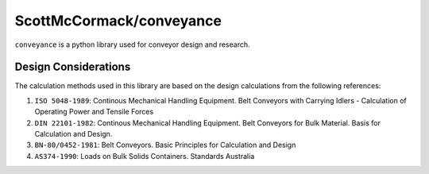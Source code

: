 ScottMcCormack/conveyance
=========================

.. image:: https://img.shields.io/pypi/v/conveyance.svg
    :target: https://pypi.org/project/conveyance/
    :alt: Latest Version


.. image:: https://codecov.io/gh/ScottMcCormack/conveyance/branch/main/graph/badge.svg?token=1NL5ZSMAJR
     :target: https://codecov.io/gh/ScottMcCormack/conveyance

.. image:: https://readthedocs.org/projects/conveyance/badge/?version=latest
    :target: https://conveyance.readthedocs.io/en/latest/?badge=latest
    :alt: Documentation Status

``conveyance`` is a python library used for conveyor design and research.

Design Considerations
~~~~~~~~~~~~~~~~~~~~~

The calculation methods used in this library are based on the design calculations from the following references:

#. ``ISO 5048-1989``: Continous Mechanical Handling Equipment. Belt Conveyors with Carrying Idlers - Calculation of Operating Power and Tensile Forces
#. ``DIN 22101-1982``: Continous Mechanical Handling Equipment. Belt Conveyors for Bulk Material. Basis for Calculation and Design.
#. ``BN-80/0452-1981``: Belt Conveyors. Basic Principles for Calculation and Design
#. ``AS374-1990``: Loads on Bulk Solids Containers. Standards Australia
